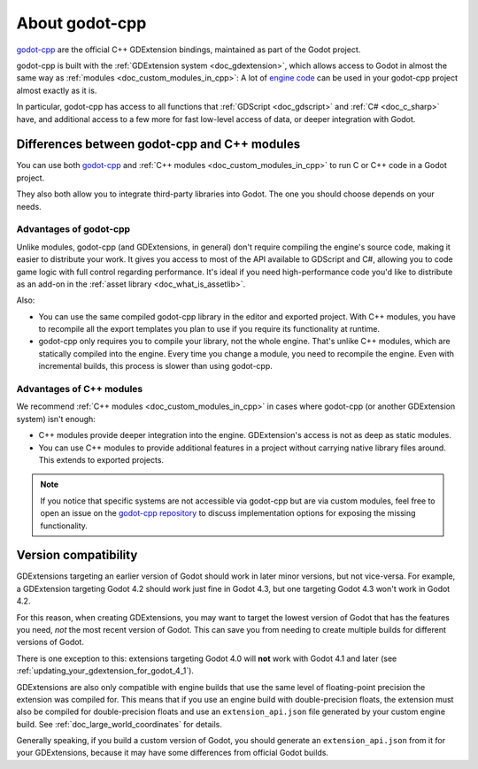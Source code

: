 .. _doc_about_godot_cpp:

About godot-cpp
===============

`godot-cpp <https://github.com/godotengine/godot-cpp>`__ are the official C++ GDExtension bindings, maintained
as part of the Godot project.

godot-cpp is built with the :ref:`GDExtension system <doc_gdextension>`, which allows access to Godot in almost the
same way as :ref:`modules <doc_custom_modules_in_cpp>`: A lot of `engine code <https://github.com/godotengine/godot>`__
can be used in your godot-cpp project almost exactly as it is.

In particular, godot-cpp has access to all functions that :ref:`GDScript <doc_gdscript>` and :ref:`C# <doc_c_sharp>`
have, and additional access to a few more for fast low-level access of data, or deeper integration with Godot.

Differences between godot-cpp and C++ modules
---------------------------------------------

You can use both `godot-cpp <https://github.com/godotengine/godot-cpp>`__
and :ref:`C++ modules <doc_custom_modules_in_cpp>` to run C or C++ code in a Godot project.

They also both allow you to integrate third-party libraries into Godot. The one
you should choose depends on your needs.

Advantages of godot-cpp
~~~~~~~~~~~~~~~~~~~~~~~

Unlike modules, godot-cpp (and GDExtensions, in general) don't require
compiling the engine's source code, making it easier to distribute your work.
It gives you access to most of the API available to GDScript and C#, allowing
you to code game logic with full control regarding performance. It's ideal if
you need high-performance code you'd like to distribute as an add-on in the
:ref:`asset library <doc_what_is_assetlib>`.

Also:

- You can use the same compiled godot-cpp library in the editor and exported
  project. With C++ modules, you have to recompile all the export templates you
  plan to use if you require its functionality at runtime.
- godot-cpp only requires you to compile your library, not the whole engine.
  That's unlike C++ modules, which are statically compiled into the engine.
  Every time you change a module, you need to recompile the engine. Even with
  incremental builds, this process is slower than using godot-cpp.

Advantages of C++ modules
~~~~~~~~~~~~~~~~~~~~~~~~~

We recommend :ref:`C++ modules <doc_custom_modules_in_cpp>` in cases where
godot-cpp (or another GDExtension system) isn't enough:

- C++ modules provide deeper integration into the engine. GDExtension's access
  is not as deep as static modules.
- You can use C++ modules to provide additional features in a project without
  carrying native library files around. This extends to exported projects.

.. note::

    If you notice that specific systems are not accessible via godot-cpp
    but are via custom modules, feel free to open an issue on the
    `godot-cpp repository <https://github.com/godotengine/godot-cpp>`__
    to discuss implementation options for exposing the missing functionality.

.. _doc_what_is_gdextension_version_compatibility:

Version compatibility
---------------------

GDExtensions targeting an earlier version of Godot should work in later
minor versions, but not vice-versa. For example, a GDExtension targeting Godot 4.2
should work just fine in Godot 4.3, but one targeting Godot 4.3 won't work in Godot 4.2.

For this reason, when creating GDExtensions, you may want to target the lowest version of
Godot that has the features you need, *not* the most recent version of Godot. This can
save you from needing to create multiple builds for different versions of Godot.

There is one exception to this: extensions targeting Godot 4.0 will **not** work with
Godot 4.1 and later (see :ref:`updating_your_gdextension_for_godot_4_1`).

GDExtensions are also only compatible with engine builds that use the same
level of floating-point precision the extension was compiled for. This means
that if you use an engine build with double-precision floats, the extension must
also be compiled for double-precision floats and use an ``extension_api.json``
file generated by your custom engine build. See :ref:`doc_large_world_coordinates`
for details.

Generally speaking, if you build a custom version of Godot, you should generate an
``extension_api.json`` from it for your GDExtensions, because it may have some differences
from official Godot builds.
